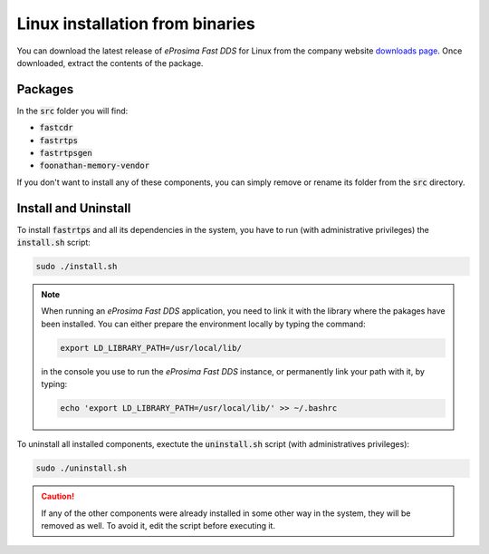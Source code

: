 .. _linux_binaries:

Linux installation from binaries
================================

You can download the latest release of *eProsima Fast DDS* for Linux from the company website
`downloads page <https://eprosima.com/index.php/downloads-all>`_.
Once downloaded, extract the contents of the package.

Packages
--------

In the :code:`src` folder you will find:

- :code:`fastcdr`
- :code:`fastrtps`
- :code:`fastrtpsgen`
- :code:`foonathan-memory-vendor`

If you don't want to install any of these components, you can simply remove or rename its folder from the :code:`src`
directory.

Install and Uninstall
---------------------

To install :code:`fastrtps` and all its dependencies in the system, you have to run (with administrative privileges)
the :code:`install.sh` script:

.. code-block:: bash

    sudo ./install.sh

.. note::

    When running an *eProsima Fast DDS* application, you need to link it with the library where the pakages have been
    installed. You can either prepare the environment locally by typing the command:

    .. code-block:: bash

        export LD_LIBRARY_PATH=/usr/local/lib/

    in the console you use to run the *eProsima Fast DDS* instance, or permanently link your path with it, by typing:

    .. code-block:: bash

        echo 'export LD_LIBRARY_PATH=/usr/local/lib/' >> ~/.bashrc


To uninstall all installed components, exectute the :code:`uninstall.sh` script (with administratives privileges):

.. code-block:: bash

    sudo ./uninstall.sh

.. caution::

    If any of the other components were already installed in some other way in the system, they will be
    removed as well. To avoid it, edit the script before executing it.
